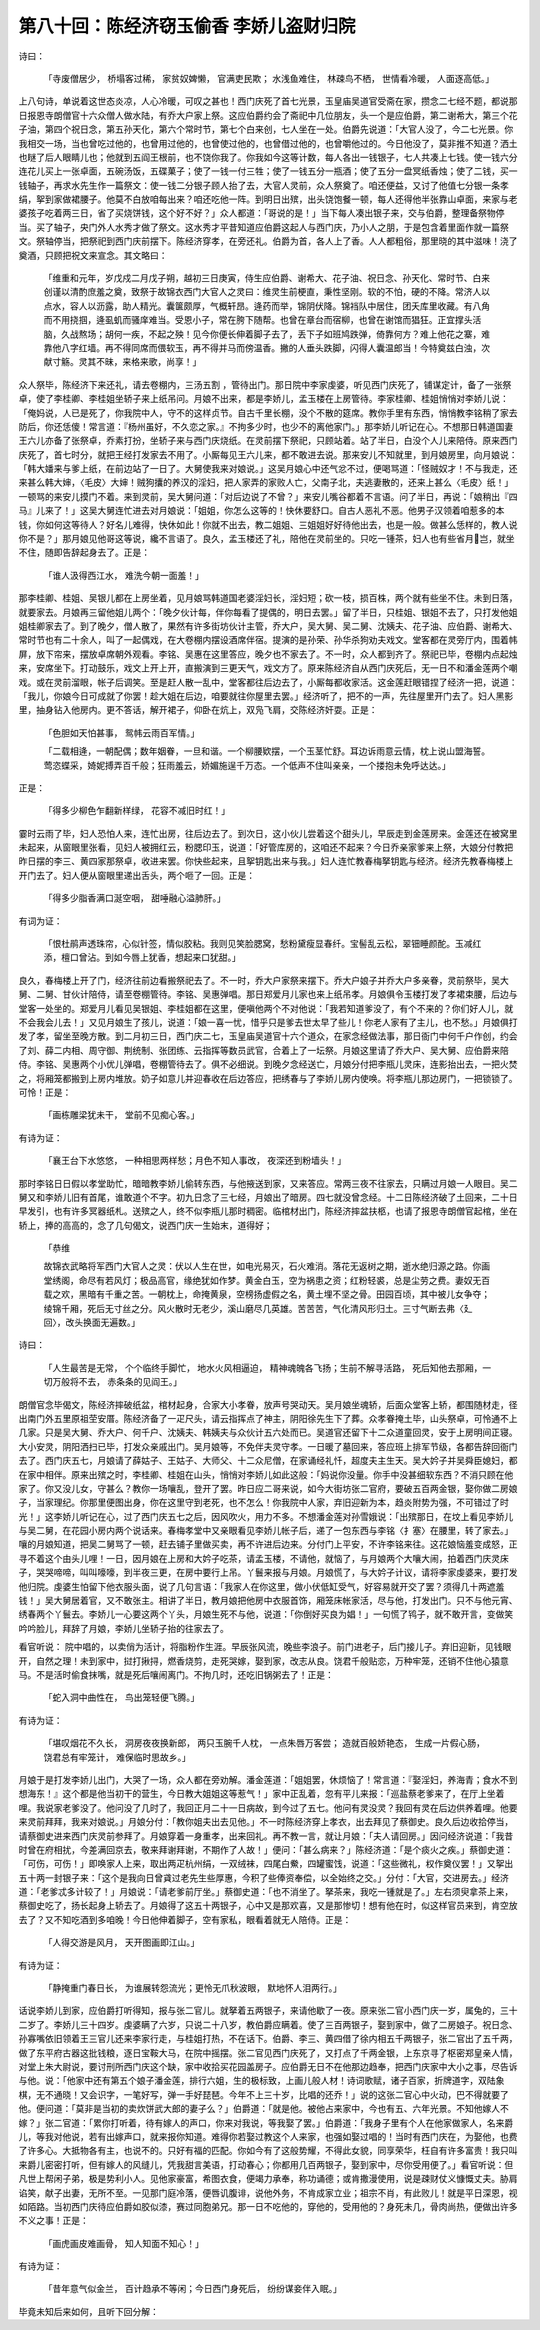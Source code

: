 第八十回：陈经济窃玉偷香 李娇儿盗财归院
==============================================

诗曰：

    「寺废僧居少， 桥塌客过稀，
    家贫奴婢懒， 官满吏民欺；
    水浅鱼难住， 林疎鸟不栖，
    世情看冷暖， 人面逐高低。」

上八句诗，单说着这世态炎凉，人心冷暖，可叹之甚也！西门庆死了首七光景，玉皇庙吴道官受斋在家，攒念二七经不题，都说那日报恩寺朗僧官十六众僧人做水陆，有乔大户家上祭。这应伯爵约会了斋祀中几位朋友，头一个是应伯爵，第二谢希大，第三个花子油，第四个祝日念，第五孙天化，第六个常时节，第七个白来创，七人坐在一处。伯爵先说道：「大官人没了，今二七光景。你我相交一场，当也曾吃过他的，也曾用过他的，也曾使过他的，也曾借过他的，也曾嚼他过的。今日他没了，莫非推不知道？洒土也瞇了后人眼睛儿也；他就到五阎王根前，也不饶你我了。你我如今这等计数，每人各出一钱银子，七人共凑上七钱。使一钱六分连花儿买上一张卓面，五碗汤饭，五碟菓子；使了一钱一付三牲；使了一钱五分一瓶酒；使了五分一盘冥纸香烛；使了二钱，买一钱轴子，再求水先生作一篇祭文：使一钱二分银子顾人抬了去，大官人灵前，众人祭奠了。咱还便益，又讨了他值七分银一条孝绢，挐到家做裙腰子。他莫不白放咱每出来？咱还吃他一阵。到明日出殡，出头饶饱餐一顿，每人还得他半张靠山卓面，来家与老婆孩子吃着两三日，省了买烧饼钱，这个好不好？」众人都道：「哥说的是！」当下每人凑出银子来，交与伯爵，整理备祭物停当。买了轴子，央门外人水秀才做了祭文。这水秀才平昔知道应伯爵这起人与西门庆，乃小人之朋，于是包含着里面作就一篇祭文。祭轴停当，把祭祀到西门庆前摆下。陈经济穿孝，在旁还礼。伯爵为首，各人上了香。人人都粗俗，那里晓的其中滋味！浇了奠酒，只顾把祝文来宣念。其文略曰：

    「维重和元年，岁戊戍二月戊子朔，越初三日庚寅，侍生应伯爵、谢希大、花子油、祝日念、孙天化、常时节、白来创谨以清酌庶羞之奠，致祭于故锦衣西门大官人之灵曰：维灵生前梗直，秉性坚刚。软的不怕，硬的不降。常济人以点水，容人以沥露，助人精光。囊箧颇厚，气概轩昂。逄药而举，锦阴伏降。锦裆队中居住，团夭库里收藏。有八角而不用挠掴，逄虱虮而骚庠难当。受恩小子，常在胯下随帮。也曾在章台而宿柳，也曾在谢馆而猖狂。正宜撑头活脑，久战熬场；胡何一疾，不起之殃！见今你便长伸着脚子去了，丢下子如班鸠跌弹，倚靠何方？难上他花之寨，难靠他八字红墙。再不得同席而偎软玉，再不得并马而傍温香。撇的人垂头跌脚，闪得人囊温郎当！今特奠兹白浊，次献寸觞。灵其不昧，来格来歌，尚享！」

众人祭毕，陈经济下来还礼，请去卷棚内，三汤五割 ，管待出门。那日院中李家虔婆，听见西门庆死了，铺谋定计，备了一张祭卓，使了李桂卿、李桂姐坐轿子来上纸吊问。月娘不出来，都是李娇儿，孟玉楼在上房管待。李家桂卿、桂姐悄悄对李娇儿说：「俺妈说，人已是死了，你我院中人，守不的这样贞节。自古千里长棚，没个不散的筵席。教你手里有东西，悄悄教李铭稍了家去防后，你还恁傻！常言道：『杨州虽好，不久恋之家。』不拘多少时，也少不的离他家门。」那李娇儿听记在心。不想那日韩道国妻王六儿亦备了张祭卓，乔素打扮，坐轿子来与西门庆烧纸。在灵前摆下祭祀，只顾站着。站了半日，白没个人儿来陪侍。原来西门庆死了，首七时分，就把王经打发家去不用了。小厮每见王六儿来，都不敢进去说。那来安儿不知就里，到月娘房里，向月娘说：「韩大嬏来与爹上纸，在前边站了一日了。大舅使我来对娘说。」这吴月娘心中还气忿不过，便喝骂道：「怪贼奴才！不与我走，还来甚么韩大婶，〈毛皮〉大婶！贼狗攮的养汉的淫妇，把人家弄的家败人亡，父南子北，夫逃妻散的，还来上甚么〈毛皮〉纸！」一顿骂的来安儿摸门不着。来到灵前，吴大舅问道：「对后边说了不曾？」来安儿嘴谷都着不言语。问了半日，再说：「娘稍出『四马』儿来了！」这吴大舅连忙进去对月娘说：「姐姐，你怎么这等的！快休要舒口。自古人恶礼不恶。他男子汉领着咱惹多的本钱，你如何这等待人？好名儿难得，快休如此！你就不出去，教二姐姐、三姐姐好好待他出去，也是一般。做甚么恁样的，教人说你不是？」那月娘见他哥这等说，纔不言语了。良久，孟玉楼还了礼，陪他在灵前坐的。只吃一锺茶，妇人也有些省月岂，就坐不住，随即告辞起身去了。正是：

    「谁人汲得西江水， 难洗今朝一面羞！」

那李桂卿、桂姐、吴银儿都在上房坐着，见月娘骂韩道国老婆淫妇长，淫妇短；砍一枝，损百株，两个就有些坐不住。未到日落，就要家去。月娘再三留他姐儿两个：「晚夕伙计每，伴你每看了提偶的，明日去罢。」留了半日，只桂姐、银姐不去了，只打发他姐姐桂卿家去了。到了晚夕，僧人散了，果然有许多街坊伙计主管，乔大户，吴大舅、吴二舅、沈姨夫、花子油、应伯爵、谢希大、常时节也有二十余人，叫了一起偶戏，在大卷棚内摆设酒席伴宿。提演的是孙荣、孙华杀狗劝夫戏文。堂客都在灵旁厅内，围着帏屏，放下帘来，摆放卓席朝外观看。李铭、吴惠在这里答应，晚夕也不家去了。不一时，众人都到齐了。祭祀已毕，卷棚内点起烛来，安席坐下。打动鼓乐，戏文上开上开，直搬演到三更天气，戏文方了。原来陈经济自从西门庆死后，无一日不和潘金莲两个嘲戏。或在灵前溜眼，帐子后调笑。至是赶人散一乱中，堂客都往后边去了，小厮每都收家活。这金莲赶眼错捏了经济一把，说道：「我儿，你娘今日可成就了你罢！趁大姐在后边，咱要就往你屋里去罢。」经济听了，把不的一声，先往屋里开门去了。妇人黑影里，抽身钻入他房内。更不答话，解开裙子，仰卧在炕上，双凫飞肩，交陈经济奸耍。正是：

    「色胆如天怕甚事， 鸳帏云雨百军情。」

    「二载相逄，一朝配偶；数年姻眷，一旦和谐。一个柳腰欵摆，一个玉茎忙舒。耳边诉雨意云情，枕上说山盟海誓。莺恣蝶采，婍妮搏弄百千般；狂雨羞云，娇媚施逞千万态。一个低声不住叫亲亲，一个搂抱未免呼达达。」

正是：

    「得多少柳色乍翻新样绿， 花容不减旧时红！」

霎时云雨了毕，妇人恐怕人来，连忙出房，往后边去了。到次日，这小伙儿尝着这个甜头儿，早辰走到金莲房来。金莲还在被窝里未起来，从窗眼里张看，见妇人被拥红云，粉腮印玉，说道：「好管库房的，这咱还不起来？今日乔亲家爹来上祭，大娘分付教把昨日摆的李三、黄四家那祭卓，收进来罢。你快些起来，且挐钥匙出来与我。」妇人连忙教春梅拏钥匙与经济。经济先教春梅楼上开门去了。妇人便从窗眼里递出舌头，两个咂了一回。正是：

    「得多少脂香满口涎空咽， 甜唾融心溢肺肝。」

有词为证：

    「恨杜鹃声透珠帘，心似针签，情似胶粘。我则见笑脸腮窝，愁粉黛瘦显春纤。宝髻乱云松，翠钿睡颜酡。玉减红添，檀口曾沾。到如今唇上犹香，想起来口犹甜。」

良久，春梅楼上开了门，经济往前边看搬祭祀去了。不一时，乔大户家祭来摆下。乔大户娘子并乔大户多亲眷，灵前祭毕，吴大舅、二舅、甘伙计陪侍，请至卷棚管待。李铭、吴惠弹唱。那日郑爱月儿家也来上纸吊孝。月娘俱令玉楼打发了孝裙束腰，后边与堂客一处坐的。郑爱月儿看见吴银姐、李桂姐都在这里，便嗔他两个不对他说：「我若知道爹没了，有个不来的？你们好人儿，就不会我会儿去！」又见月娘生了孩儿，说道：「娘一喜一忧，惜乎只是爹去世太早了些儿！你老人家有了主儿，也不愁。」月娘俱打发了孝，留坐至晚方散。到二月初三日，西门庆二七，玉皇庙吴道官十六个道众，在家念经做法事，那日衙门中何千户作创，约会了刘、薛二内相、周守御、荆统制、张团练、云指挥等数员武官，合着上了一坛祭。月娘这里请了乔大户、吴大舅、应伯爵来陪侍。李铭、吴惠两个小优儿弹唱，卷棚管待去了。俱不必细说。到晚夕念经送亡，月娘分付把李瓶儿灵床，连影抬出去，一把火焚之，将厢笼都搬到上房内堆放。奶子如意儿并迎春收在后边答应，把绣春与了李娇儿房内使唤。将李瓶儿那边房门，一把锁锁了。可怜！正是：

    「画栋雕梁犹未干， 堂前不见痴心客。」

有诗为证：

    「襄王台下水悠悠， 一种相思两样愁；月色不知人事改， 夜深还到粉墙头！」

那时李铭日日假以孝堂助忙，暗暗教李娇儿偷转东西，与他掖送到家，又来答应。常两三夜不往家去，只瞒过月娘一人眼目。吴二舅又和李娇儿旧有首尾，谁敢道个不字。初九日念了三七经，月娘出了暗房。四七就没曾念经。十二日陈经济破了土回来，二十日早发引，也有许多冥器纸札。送殡之人，终不似李瓶儿那时稠密。临棺材出门，陈经济摔盆扶柩，也请了报恩寺朗僧官起棺，坐在轿上，捧的高高的，念了几句偈文，说西门庆一生始末，道得好；

    「恭维

    故锦衣武略将军西门大官人之灵：伏以人生在世，如电光易灭，石火难消。落花无返树之期，逝水绝归源之路。你画堂绣阁，命尽有若风灯；极品高官，缘绝犹如作梦。黄金白玉，空为祸患之资；红粉轻裘，总是尘劳之费。妻奴无百载之欢，黑暗有千重之苦。一朝枕上，命掩黄泉，空榜扬虚假之名，黄土埋不坚之骨。田园百顷，其中被儿女争夺；绫锦千厢，死后无寸丝之分。风火散时无老少，溪山磨尽几英雄。苦苦苦，气化清风形归土。三寸气断去弗〈廴回〉，改头换面无遍数。」

诗曰：

    「人生最苦是无常， 个个临终手脚忙， 地水火风相逼迫， 精神魂魄各飞扬；生前不解寻活路， 死后知他去那厢，一切万般将不去， 赤条条的见阎王。」

朗僧官念毕偈文，陈经济摔破纸盆，棺材起身，合家大小孝眷，放声号哭动天。吴月娘坐魂轿，后面众堂客上轿，都围随材走，径出南门外五里原祖茔安厝。陈经济备了一疋尺头，请云指挥点了神主，阴阳徐先生下了葬。众孝眷掩土毕，山头祭卓，可怜通不上几家。只是吴大舅、乔大户、何千户、沈姨夫、韩姨夫与众伙计五六处而已。吴道官还留下十二众道童回灵，安于上房明间正寝。大小安灵，阴阳洒扫已毕，打发众亲戚出门。吴月娘等，不免伴夫灵守孝。一日暖了墓回来，答应班上排军节级，各都告辞回衙门去了。西门庆五七，月娘请了薛姑子、王姑子、大师父、十二众尼僧，在家诵经礼忏，超度夫主生天。吴大妗子并吴舜臣媳妇，都在家中相伴。原来出殡之时，李桂卿、桂姐在山头，悄悄对李娇儿如此这般：「妈说你没量。你手中没甚细软东西？不消只顾在他家了。你又没儿女，守甚么？教你一场嚷乱，登开了罢。昨日应二哥来说，如今大街坊张二官府，要破五百两金银，娶你做二房娘子，当家理纪。你那里便图出身，你在这里守到老死，也不怎么！你我院中人家，弃旧迎新为本，趋炎附势为强，不可错过了时光！」这李娇儿听记在心，过了西门庆五七之后，因风吹火，用力不多。不想潘金莲对孙雪娥说：「出殡那日，在坟上看见李娇儿与吴二舅，在花园小房内两个说话来。春梅孝堂中又亲眼看见李娇儿帐子后，递了一包东西与李铭〈扌塞〉在腰里，转了家去。」嚷的月娘知道，把吴二舅骂了一顿，赶去铺子里做买卖，再不许进后边来。分付门上平安，不许李铭来往。这花娘恼羞变成怒，正寻不着这个由头儿哩！一日，因月娘在上房和大妗子吃茶，请孟玉楼，不请他，就恼了，与月娘两个大嚷大闹，拍着西门庆灵床子，哭哭啼啼，叫叫嚎嚎，到半夜三更，在房中要行上吊。丫鬟来报与月娘。月娘慌了，与大妗子计议，请将李家虔婆来，要打发他归院。虔婆生怕留下他衣服头面，说了几句言语：「我家人在你这里，做小伏低缸受气，好容易就开交了罢？须得几十两遮羞钱！」吴大舅居着官，又不敢张主。相讲了半日，教月娘把他房中衣服首饰，厢笼床帐家活，尽与他，打发出门。只不与他元宵、绣春两个丫鬟去。李娇儿一心要这两个丫头，月娘生死不与他，说道：「你倒好买良为娼！」一句慌了鸨子，就不敢开言，变做笑吟吟脸儿，拜辞了月娘，李娇儿坐轿子抬的往家去了。

看官听说： 院中唱的，以卖俏为活计，将脂粉作生涯。早辰张风流，晚些李浪子。前门进老子，后门接儿子。弃旧迎新，见钱眼开，自然之理！未到家中，挝打揪挦，燃香烧剪，走死哭嫁，娶到家，改志从良。饶君千般贴恋，万种牢笼，还销不住他心猿意马。不是活时偷食抹嘴，就是死后嚷闹离门。不拘几时，还吃旧锅粥去了！正是：

    「蛇入洞中曲性在， 鸟出笼轻便飞腾。」

有诗为证：

    「堪叹烟花不久长， 洞房夜夜换新郎，
    两只玉腕千人枕， 一点朱唇万客尝；
    造就百般娇艳态， 生成一片假心肠，
    饶君总有牢笼计， 难保临时思故乡。」

月娘于是打发李娇儿出门，大哭了一场，众人都在旁劝解。潘金莲道：「姐姐罢，休烦恼了！常言道：『娶淫妇，养海青；食水不到想海东！』这个都是他当初干的营生，今日教大姐姐这等惹气！」家中正乱着，忽有平儿来报：「巡盐蔡老爹来了，在厅上坐着哩。我说家老爹没了。他问没了几时了，我回正月二十一日病故，到今过了五七。他问有灵没灵？我回有灵在后边供养着哩。他要来灵前拜拜，我来对娘说。」月娘分付：「教你姐夫出去见他。」不一时陈经济穿上孝衣，出去拜见了蔡御史。良久后边收拾停当，请蔡御史进来西门庆灵前参拜了。月娘穿着一身重孝，出来回礼。再不教一言，就让月娘：「夫人请回房。」因问经济说道：「我昔时曾在府相扰，今差满回京去，敬来拜谢拜谢，不期作了人故！」便问：「甚么病来？」陈经济道：「是个痰火之疾。」蔡御史道：「可伤，可伤！」即唤家人上来，取出两疋杭州绢，一双绒袜，四尾白鮝，四罐蜜饯，说道：「这些微礼，权作奠仪罢！」又挐出五十两一封银子来：「这个是我向日曾貣过老先生些厚惠，今积了些俸资奉偿，以全始终之交。」分付：「大官，交进房去。」经济道：「老爹忒多计较了！」月娘说：「请老爹前厅坐。」蔡御史道：「也不消坐了。拏茶来，我吃一锺就是了。」左右须臾拿茶上来，蔡御史吃了，扬长起身上轿去了。月娘得了这五十两银子，心中又是那欢喜，又是那惨切！想有他在时，似这样官员来到，肯空放去了？又不知吃酒到多咱晚！今日他伸着脚子，空有家私，眼看着就无人陪侍。正是：

    「人得交游是风月， 天开图画即江山。」

有诗为证：

    「静掩重门春日长， 为谁展转怨流光；更怜无爪秋波眼， 默地怀人泪两行。」

话说李娇儿到家，应伯爵打听得知，报与张二官儿。就拏着五两银子，来请他歇了一夜。原来张二官小西门庆一岁，属兔的，三十二岁了。李娇儿三十四岁。虔婆瞒了六岁，只说二十八岁，教伯爵应瞒着。使了三百两银子，娶到家中，做了二房娘子。祝日念、孙寡嘴依旧领着王三官儿还来李家行走，与桂姐打热，不在话下。伯爵、李三、黄四借了徐内相五千两银子，张二官出了五千两，做了东平府古器这批钱粮，逐日宝鞍大马，在院中摇摆。张二官见西门庆死了，又打点了千两金银，上东京寻了枢密郑皇亲人情，对堂上朱大尉说，要讨刑所西门庆这个缺，家中收拾买花园盖房子。应伯爵无日不在他那边趋奉，把西门庆家中大小之事，尽告诉与他。说：「他家中还有第五个娘子潘金莲，排行六姐，生的极标致，上画儿般人材！诗词歌赋，诸子百家，折牌道字，双陆象棋，无不通晓！又会识字，一笔好写，弹一手好琵琶。今年不上三十岁，比唱的还乔！」说的这张二官心中火动，巴不得就要了他。便问道：「莫非是当初的卖炊饼武大郎的妻子么？」伯爵道：「就是他。被他占来家中，今也有五、六年光景。不知他嫁人不嫁？」张二官道：「累你打听着，待有嫁人的声口，你来对我说，等我娶了罢。」伯爵道：「我身子里有个人在他家做家人，名来爵儿，等我对他说，若有出嫁声口，就来报你知道。难得你若娶过教这个人来家，也强如娶过唱的！当时有西门庆在，为娶他，也费了许多心。大抵物各有主，也说不的。只好有福的匹配。你如今有了这般势耀，不得此女貌，同享荣华，枉自有许多富贵！我只叫来爵儿密密打听，但有嫁人的风缝儿，凭我甜言美语，打动春心；你都用几百两银子，娶到家中，尽你受用便了。」看官听说：但凡世上帮闲子弟，极是势利小人。见他家豪富，希图衣食，便竭力承奉，称功诵德；或肯撒漫使用，说是疎财仗义慷慨丈夫。胁肩谄笑，献子出妻，无所不至。一见那门庭冷落，便唇讥腹诽，说他外务，不肯成家立业；祖宗不肖，有此败儿！就是平日深恩，视如陌路。当初西门庆待应伯爵如胶似漆，赛过同胞弟兄。那一日不吃他的，穿他的，受用他的？身死未几，骨肉尚热，便做出许多不义之事！正是：

    「画虎画皮难画骨， 知人知面不知心！」

有诗为证：

    「昔年意气似金兰， 百计趋承不等闲；今日西门身死后， 纷纷谋妾伴入眠。」

毕竟未知后来如何，且听下回分解：